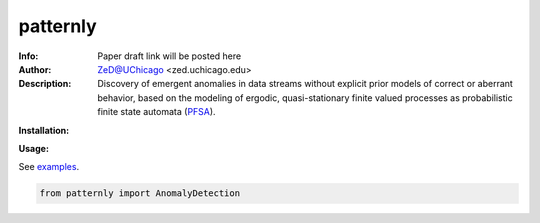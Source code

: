 ===============
patternly
===============

.. image:: http://zed.uchicago.edu/logo/mantislogo1.png
   :height: 50px
   :alt: mantis logo
   :align: center

.. class:: no-web no-pdf

:Info: Paper draft link will be posted here
:Author: ZeD@UChicago <zed.uchicago.edu>
:Description: Discovery of emergent anomalies in data streams without explicit  prior models of correct or aberrant behavior, based on the modeling of ergodic, quasi-stationary finite valued processes as probabilistic finite state automata (PFSA_).

.. _PFSA: https://pubmed.ncbi.nlm.nih.gov/23277601/


**Installation:**

**Usage:**

See `examples`_.

.. _examples: https://github.com/zeroknowledgediscovery/patternly/tree/main/examples

.. code-block::

    from patternly import AnomalyDetection

